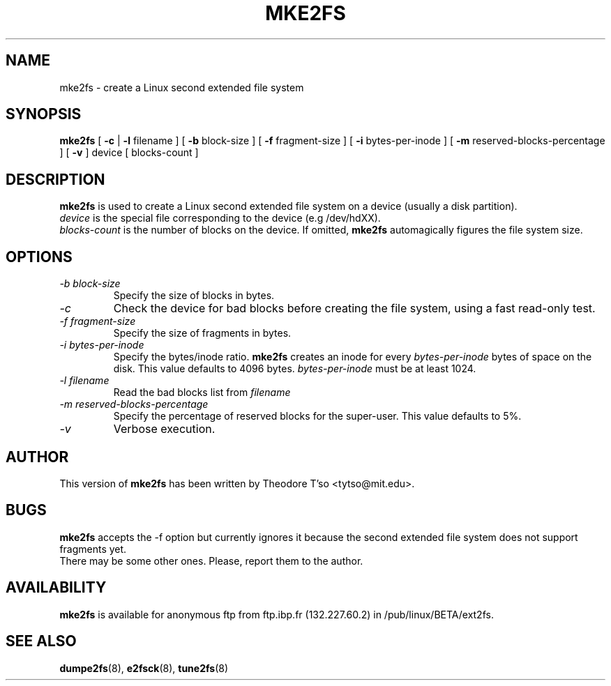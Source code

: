 .\" -*- nroff -*-
.TH MKE2FS 8 "March 1994" "Version 0.5"
.SH NAME
mke2fs \- create a Linux second extended file system
.SH SYNOPSIS
.B mke2fs
[
.B \-c
| 
.\" .B \-t
.\" test
.\" |
.B \-l
filename
]
[
.B \-b
block-size
]
[
.B \-f
fragment-size
]
[
.B \-i
bytes-per-inode
]
[
.B \-m
reserved-blocks-percentage
]
[
.B \-v
]
device
[
blocks-count
]
.SH DESCRIPTION
.B mke2fs
is used to create a Linux second extended file system on a device (usually
a disk partition).
.br
.I device
is the special file corresponding to the device (e.g /dev/hdXX).
.br
.I blocks-count
is the number of blocks on the device.  If omitted,
.B mke2fs
automagically figures the file system size.
.SH OPTIONS
.TP
.I -b block-size
Specify the size of blocks in bytes.
.TP
.I -c
Check the device for bad blocks before creating the file system, using a
fast read-only test.
.TP
.I -f fragment-size
Specify the size of fragments in bytes.
.TP
.I -i bytes-per-inode
Specify the bytes/inode ratio. 
.B mke2fs
creates an inode for every
.I bytes-per-inode
bytes of space on the disk.  This value defaults to 4096 bytes.
.I bytes-per-inode
must be at least 1024.
.TP
.I -l filename
Read the bad blocks list from
.I filename
\.
.TP
.I -m reserved-blocks-percentage
Specify the percentage of reserved blocks for the super-user.  This value
defaults to 5%.
.\" .TP
.\" .I -t test
.\" Check the device for bad blocks before creating the file system
.\" using the specified test.
.TP
.I -v
Verbose execution.
.SH AUTHOR
This version of
.B mke2fs
has been written by Theodore T'so <tytso@mit.edu>.
.SH BUGS
.B mke2fs
accepts the -f option but currently ignores it because the second
extended file system does not support fragments yet.
.br
There may be some other ones.  Please, report them to the author.
.SH AVAILABILITY
.B mke2fs
is available for anonymous ftp from ftp.ibp.fr (132.227.60.2) in
/pub/linux/BETA/ext2fs.
.SH SEE ALSO
.BR dumpe2fs (8),
.BR e2fsck (8),
.BR tune2fs (8)
